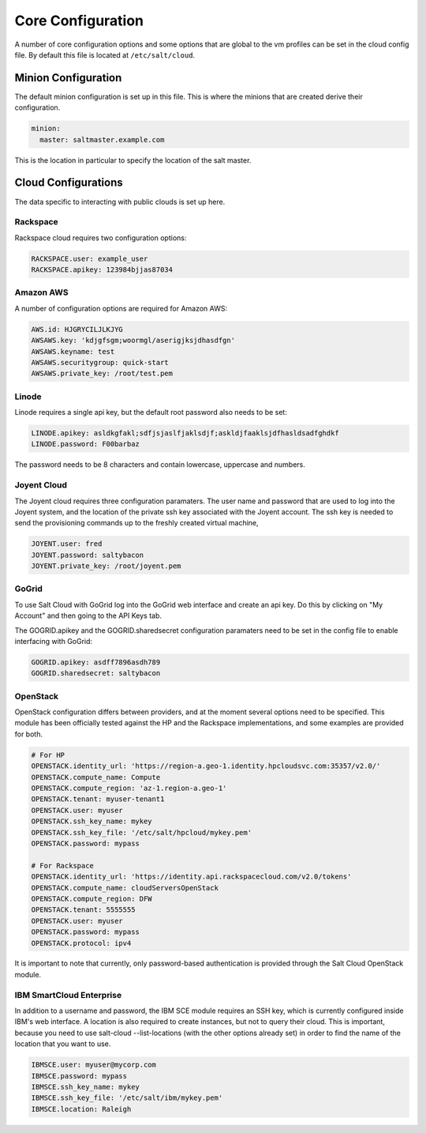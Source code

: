==================
Core Configuration
==================

A number of core configuration options and some options that are global to
the vm profiles can be set in the cloud config file. By default this file is
located at ``/etc/salt/cloud``.

Minion Configuration
====================

The default minion configuration is set up in this file. This is where the
minions that are created derive their configuration.

.. code-block:: yaml

    minion:
      master: saltmaster.example.com

This is the location in particular to specify the location of the salt master.

Cloud Configurations
====================

The data specific to interacting with public clouds is set up here.

Rackspace
---------

Rackspace cloud requires two configuration options:

.. code-block:: yaml

    RACKSPACE.user: example_user
    RACKSPACE.apikey: 123984bjjas87034

Amazon AWS
----------

A number of configuration options are required for Amazon AWS:

.. code-block:: yaml

    AWS.id: HJGRYCILJLKJYG
    AWSAWS.key: 'kdjgfsgm;woormgl/aserigjksjdhasdfgn'
    AWSAWS.keyname: test
    AWSAWS.securitygroup: quick-start
    AWSAWS.private_key: /root/test.pem

Linode
------

Linode requires a single api key, but the default root password also needs
to be set:

.. code-block:: yaml

    LINODE.apikey: asldkgfakl;sdfjsjaslfjaklsdjf;askldjfaaklsjdfhasldsadfghdkf
    LINODE.password: F00barbaz

The password needs to be 8 characters and contain lowercase, uppercase and
numbers.

Joyent Cloud
------------

The Joyent cloud requires three configuration paramaters. The user name and
password that are used to log into the Joyent system, and the location of
the private ssh key associated with the Joyent account. The ssh key is needed
to send the provisioning commands up to the freshly created virtual machine,

.. code-block:: yaml

    JOYENT.user: fred
    JOYENT.password: saltybacon
    JOYENT.private_key: /root/joyent.pem

GoGrid
------

To use Salt Cloud with GoGrid log into the GoGrid web interface and
create an api key. Do this by clicking on "My Account" and then going to the
API Keys tab.

The GOGRID.apikey and the GOGRID.sharedsecret configuration paramaters need to
be set in the config file to enable interfacing with GoGrid:

.. code-block:: yaml

    GOGRID.apikey: asdff7896asdh789
    GOGRID.sharedsecret: saltybacon

OpenStack
---------

OpenStack configuration differs between providers, and at the moment several
options need to be specified. This module has been officially tested against
the HP and the Rackspace implementations, and some examples are provided for
both.

.. code-block:: yaml

  # For HP
  OPENSTACK.identity_url: 'https://region-a.geo-1.identity.hpcloudsvc.com:35357/v2.0/'
  OPENSTACK.compute_name: Compute
  OPENSTACK.compute_region: 'az-1.region-a.geo-1'
  OPENSTACK.tenant: myuser-tenant1
  OPENSTACK.user: myuser
  OPENSTACK.ssh_key_name: mykey
  OPENSTACK.ssh_key_file: '/etc/salt/hpcloud/mykey.pem'
  OPENSTACK.password: mypass

  # For Rackspace
  OPENSTACK.identity_url: 'https://identity.api.rackspacecloud.com/v2.0/tokens'
  OPENSTACK.compute_name: cloudServersOpenStack
  OPENSTACK.compute_region: DFW
  OPENSTACK.tenant: 5555555
  OPENSTACK.user: myuser
  OPENSTACK.password: mypass
  OPENSTACK.protocol: ipv4

It is important to note that currently, only password-based authentication is
provided through the Salt Cloud OpenStack module.

IBM SmartCloud Enterprise
-------------------------

In addition to a username and password, the IBM SCE module requires an SSH key,
which is currently configured inside IBM's web interface. A location is also
required to create instances, but not to query their cloud. This is important,
because you need to use salt-cloud --list-locations (with the other options
already set) in order to find the name of the location that you want to use.

.. code-block:: yaml

  IBMSCE.user: myuser@mycorp.com
  IBMSCE.password: mypass
  IBMSCE.ssh_key_name: mykey
  IBMSCE.ssh_key_file: '/etc/salt/ibm/mykey.pem'
  IBMSCE.location: Raleigh



